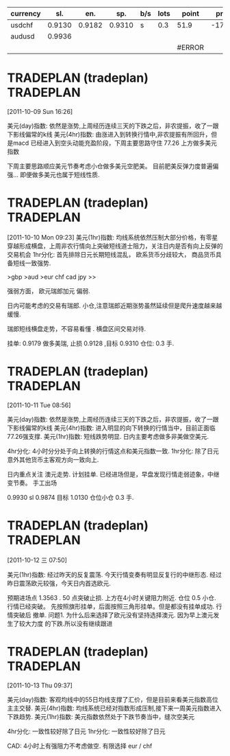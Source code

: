 | currency |    sl. |    en. |    sp. | b/s | lots | point  |  profit |
|----------+--------+--------+--------+-----+------+--------+---------|
| usdchf   | 0.9130 | 0.9182 | 0.9310 | s   |  0.3 | 51.9   | -170.87 |
| audusd   | 0.9936 |        |        |     |      |        |         |
|          |        |        |        |     |      | #ERROR |         |
#+TBLFM: $7='(if (< $8 0) (- $3 $2));N
  
* TRADEPLAN (tradeplan)  :TRADEPLAN:
  :LOGBOOK:
  CLOCK: [2011-10-09 Sun 16:26]--[2011-10-09 Sun 17:03] =>  0:37
  :END:
[2011-10-09 Sun 16:26]

美元(day)指数: 依然是涨势,上周经历连续三天的下跌之后，非农提振，收了一跟下影线偏常的k线              
美元(4hr)指数: 由涨进入到转换行情中,非农提振有所回升，但是macd 已经进入到空头动能充盈阶段，下周主要思路守住 77.26 上方做多美元指数 

下周主要思路顺应美元节奏考虑小仓做多美元空肥美。 
目前肥美反弹力度普遍偏强... 即便做多美元也属于短线性质.

* TRADEPLAN (tradeplan)  :TRADEPLAN:
  :LOGBOOK:
  CLOCK: [2011-10-10 Mon 09:23]--[2011-10-10 Mon 10:14] =>  0:51
  :END:
[2011-10-10 Mon 09:23]
美元(1hr)指数: 均线系统依然压制大部分价格，有零星穿越形成横盘，上周非农行情向上突破短线道士阻力，关注日内是否有向上反弹的交易机会 
1hr分化: 首先排除日元长期短线混乱， 欧系货币分歧较大， 商品货币具备短线一致强势.

>gbp >aud >eur chf cad jpy >>

强弱方面， 欧元瑞郎加元 偏弱.

日内可能考虑的交易有瑞郎. 小仓,注意瑞郎近期涨势虽然延续但是爬升速度越来越缓慢.

瑞郎短线横盘走势，不容易看懂 . 横盘区间交易对待.

挂单: 
	0.9179 做多美瑞, 止损 0.9128 ,目标 0.9310
	仓位: 0.3 手. 

* TRADEPLAN (tradeplan)  :TRADEPLAN:
  :LOGBOOK:
  CLOCK: [2011-10-11 Tue 08:56]--[2011-10-11 Tue 10:05] =>  1:09
  :END:
[2011-10-11 Tue 08:56]

美元(day)指数: 依然是涨势,上周经历连续三天的下跌之后，非农提振，收了一跟下影线偏常的k线              
美元(4hr)指数: 进入明显的向下转换的行情当中，目前正面临77.26强支撑.                      
美元(1hr)指数: 短线跌势明显. 日内主要考虑做多非美做空美元.                            

4hr分化: 4小时分分处于向上转换的行情这点和美元指数一致.                           
1hr分化: 除了日元意外其他货币主客观方向一致向上.                               

日内重点关注 澳元走势. 计划挂单. 已经进场但是，早盘发现行情走弱迹象，中继变节奏。
手工出场

0.9930  sl 0.9874   目标 1.0130  仓位小仓 0.3 手.
* TRADEPLAN (tradeplan)  :TRADEPLAN:
  :LOGBOOK:
  CLOCK: [2011-10-12 三 07:50]--[2011-10-12 三 08:52] =>  1:02
  :END:
[2011-10-12 三 07:50]

美元(1hr)指数: 经过昨天的反复震荡. 今天行情变奏有明显反复行的中继形态.
经过昨日震荡欧元较强，今天日内首选欧元.

预期进场点 1.3563 . 50 点突破止损.  上方在4小时关键阻力附近. 仓位 0.5 小仓.
行情已经突破。 先按照旗形挂单，后面按照三角形挂单。但是都没有挂单成功. 行情突破后
撤单.
	问题1. 为什么后来选择了欧元没有坚持选择澳元. 因为早上澳元发生了较大力度
	的下跌.所以没有继续跟进
* TRADEPLAN (tradeplan)  :TRADEPLAN:
  :LOGBOOK:
  CLOCK: [2011-10-13 Thu 09:37]--[2011-10-13 Thu 14:20] =>  4:43
  :END:
[2011-10-13 Thu 09:37]


美元(day)指数: 客观均线中的55日均线支撑了汇价，但是目前来看美元指数高位主主交替.                 
美元(4hr)指数: 均线系统已经对指数形成压制,接下来一周美元指数进入下跌趋势.                     
美元(1hr)指数: 美元指数依然处于下跌节奏当中，缝次空美元                               

4hr分化: 一致性较好除了日元                                          
1hr分化: 一致性较好除了日元                                          

CAD: 4小时上有强阻力不考虑做空.
有限选择 eur / chf

